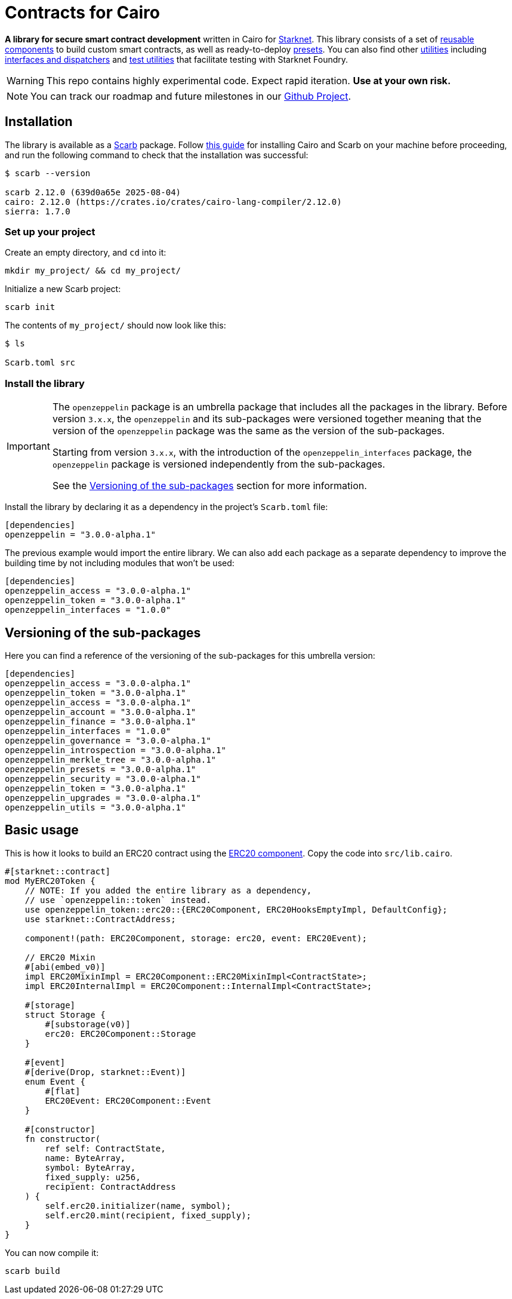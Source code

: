 :starknet: https://starkware.co/product/starknet/[Starknet]
:scarb: https://docs.swmansion.com/scarb[Scarb]
:installation: https://docs.swmansion.com/scarb/download.html[this guide]

= Contracts for Cairo

*A library for secure smart contract development* written in Cairo for {starknet}. This library consists of a set of xref:components.adoc[reusable components] to build custom smart contracts, as well as
ready-to-deploy xref:presets.adoc[presets]. You can also find other xref:/api/utilities.adoc[utilities] including xref:interfaces.adoc[interfaces and dispatchers] and xref:/api/testing.adoc[test utilities]
that facilitate testing with Starknet Foundry.

WARNING: This repo contains highly experimental code. Expect rapid iteration. *Use at your own risk.*

NOTE: You can track our roadmap and future milestones in our https://github.com/orgs/OpenZeppelin/projects/29/[Github Project].

== Installation

The library is available as a {scarb} package. Follow {installation} for installing Cairo and Scarb on your machine
before proceeding, and run the following command to check that the installation was successful:

[,bash]
----
$ scarb --version

scarb 2.12.0 (639d0a65e 2025-08-04)
cairo: 2.12.0 (https://crates.io/crates/cairo-lang-compiler/2.12.0)
sierra: 1.7.0
----

=== Set up your project

Create an empty directory, and `cd` into it:

[,bash]
----
mkdir my_project/ && cd my_project/
----

Initialize a new Scarb project:

[,bash]
----
scarb init
----

The contents of `my_project/` should now look like this:

[,bash]
----
$ ls

Scarb.toml src
----

=== Install the library

:versioning: xref:index.adoc#versioning_of_the_sub_packages[Versioning of the sub-packages]

[IMPORTANT]
====
The `openzeppelin` package is an umbrella package that includes all the packages in the library.
Before version `3.x.x`, the `openzeppelin` and its sub-packages
were versioned together meaning that the version of the `openzeppelin`
package was the same as the version of the sub-packages.

Starting from version `3.x.x`, with the introduction of the `openzeppelin_interfaces` package,
the `openzeppelin` package is versioned independently from the sub-packages.

See the {versioning} section for more information.
====

Install the library by declaring it as a dependency in the project's `Scarb.toml` file:

[,javascript]
----
[dependencies]
openzeppelin = "3.0.0-alpha.1"
----

The previous example would import the entire library. We can also add each package as a separate dependency to
improve the building time by not including modules that won't be used:

[,javascript]
----
[dependencies]
openzeppelin_access = "3.0.0-alpha.1"
openzeppelin_token = "3.0.0-alpha.1"
openzeppelin_interfaces = "1.0.0"
----

== Versioning of the sub-packages

Here you can find a reference of the versioning of the sub-packages for this umbrella version:

[,javascript]
----
[dependencies]
openzeppelin_access = "3.0.0-alpha.1"
openzeppelin_token = "3.0.0-alpha.1"
openzeppelin_access = "3.0.0-alpha.1"
openzeppelin_account = "3.0.0-alpha.1"
openzeppelin_finance = "3.0.0-alpha.1"
openzeppelin_interfaces = "1.0.0"
openzeppelin_governance = "3.0.0-alpha.1"
openzeppelin_introspection = "3.0.0-alpha.1"
openzeppelin_merkle_tree = "3.0.0-alpha.1"
openzeppelin_presets = "3.0.0-alpha.1"
openzeppelin_security = "3.0.0-alpha.1"
openzeppelin_token = "3.0.0-alpha.1"
openzeppelin_upgrades = "3.0.0-alpha.1"
openzeppelin_utils = "3.0.0-alpha.1"
----

== Basic usage

This is how it looks to build an ERC20 contract using the xref:erc20.adoc[ERC20 component].
Copy the code into `src/lib.cairo`.

[,cairo]
----
#[starknet::contract]
mod MyERC20Token {
    // NOTE: If you added the entire library as a dependency,
    // use `openzeppelin::token` instead.
    use openzeppelin_token::erc20::{ERC20Component, ERC20HooksEmptyImpl, DefaultConfig};
    use starknet::ContractAddress;

    component!(path: ERC20Component, storage: erc20, event: ERC20Event);

    // ERC20 Mixin
    #[abi(embed_v0)]
    impl ERC20MixinImpl = ERC20Component::ERC20MixinImpl<ContractState>;
    impl ERC20InternalImpl = ERC20Component::InternalImpl<ContractState>;

    #[storage]
    struct Storage {
        #[substorage(v0)]
        erc20: ERC20Component::Storage
    }

    #[event]
    #[derive(Drop, starknet::Event)]
    enum Event {
        #[flat]
        ERC20Event: ERC20Component::Event
    }

    #[constructor]
    fn constructor(
        ref self: ContractState,
        name: ByteArray,
        symbol: ByteArray,
        fixed_supply: u256,
        recipient: ContractAddress
    ) {
        self.erc20.initializer(name, symbol);
        self.erc20.mint(recipient, fixed_supply);
    }
}
----

You can now compile it:

[,bash]
----
scarb build
----
